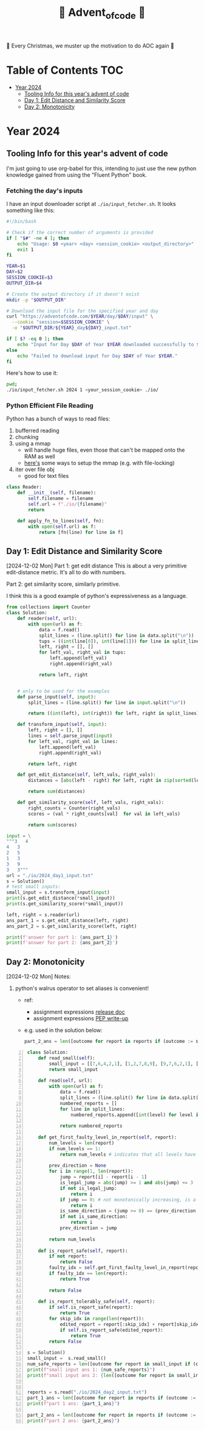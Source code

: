 #+title: 🎄 Advent_of_code 🎄

🎄 Every Christmas, we muster up the motivation to do AOC again 🎄

* Table of Contents :TOC:
- [[#year-2024][Year 2024]]
  - [[#tooling-info-for-this-years-advent-of-code][Tooling Info for this year's advent of code]]
  - [[#day-1-edit-distance-and-similarity-score][Day 1: Edit Distance and Similarity Score]]
  - [[#day-2-monotonicity][Day 2: Monotonicity]]

* Year 2024
** Tooling Info for this year's advent of code
I'm just going to use org-babel for this, intending to just use the new python knowledge gained from using the "Fluent Python" book.

*** Fetching the day's inputs
I have an input downloader script at =./io/input_fetcher.sh=.
It looks something like this:
#+begin_src bash
#!/bin/bash

# Check if the correct number of arguments is provided
if [ "$#" -ne 4 ]; then
    echo "Usage: $0 <year> <day> <session_cookie> <output_directory>"
    exit 1
fi

YEAR=$1
DAY=$2
SESSION_COOKIE=$3
OUTPUT_DIR=$4

# Create the output directory if it doesn't exist
mkdir -p "$OUTPUT_DIR"

# Download the input file for the specified year and day
curl "https://adventofcode.com/$YEAR/day/$DAY/input" \
  --cookie "session=$SESSION_COOKIE" \
  -o "$OUTPUT_DIR/${YEAR}_day${DAY}_input.txt"

if [ $? -eq 0 ]; then
    echo "Input for Day $DAY of Year $YEAR downloaded successfully to $OUTPUT_DIR."
else
    echo "Failed to download input for Day $DAY of Year $YEAR."
fi
#+end_src

Here's how to use it:
#+begin_src bash :results output replace
pwd;
./io/input_fetcher.sh 2024 1 <your_session_cookie> ./io/
#+end_src

*** Python Efficient File Reading
Python has a bunch of ways to read files:
1. bufferred reading
2. chunking
3. using a mmap
   - will handle huge files, even those that can't be mapped onto the RAM as well
   - [[https://blog.finxter.com/5-best-ways-to-improve-file-reading-performance-in-python-with-mmap/][here's]] some ways to setup the mmap (e.g. with file-locking)
4. iter over file obj
   - good for text files

#+name: Reader
#+begin_src python :results output :session my_session
class Reader:
    def __init__(self, filename):
        self.filename = filename
        self.url = f"./io/{filename}"
        return

    def apply_fn_to_lines(self, fn):
        with open(self.url) as f:
            return [fn(line) for line in f]

#+end_src

** Day 1: Edit Distance and Similarity Score
[2024-12-02 Mon]
Part 1: get edit distance
This is about a very primitive edit-distance metric. It's all to do with numbers.

Part 2: get similarity score, similarly primitive.

I think this is a good example of python's expressiveness as a language.

#+name: Day 1
#+begin_src python :results output
from collections import Counter
class Solution:
    def reader(self, url):
        with open(url) as f:
            data = f.read()
            split_lines = (line.split() for line in data.split("\n"))
            tups = ((int(line[0]), int(line[1])) for line in split_lines if line)
            left, right = [], []
            for left_val, right_val in tups:
                left.append(left_val)
                right.append(right_val)

            return left, right


    # only to be used for the examples
    def parse_input(self, input):
        split_lines = (line.split() for line in input.split("\n"))

        return ((int(left), int(right)) for left, right in split_lines)

    def transform_input(self, input):
        left, right = [], []
        lines = self.parse_input(input)
        for left_val, right_val in lines:
            left.append(left_val)
            right.append(right_val)

        return left, right

    def get_edit_distance(self, left_vals, right_vals):
        distances = [abs(left - right) for left, right in zip(sorted(left_vals), sorted(right_vals))]

        return sum(distances)

    def get_similarity_score(self, left_vals, right_vals):
        right_counts = Counter(right_vals)
        scores = (val * right_counts[val]  for val in left_vals)

        return sum(scores)

input = \
"""3   4
4   3
2   5
1   3
3   9
3   3"""
url = "./io/2024_day1_input.txt"
s = Solution()
# test small inputs:
small_input = s.transform_input(input)
print(s.get_edit_distance(*small_input))
print(s.get_similarity_score(*small_input))

left, right = s.reader(url)
ans_part_1 = s.get_edit_distance(left, right)
ans_part_2 = s.get_similarity_score(left, right)

print(f'answer for part 1: {ans_part_1}')
print(f'answer for part 2: {ans_part_2}')
#+end_src

** Day 2: Monotonicity
[2024-12-02 Mon]
Notes:
1. python's walrus operator to set aliases is convenient!
   * ref:
     - assignment expressions [[https://docs.python.org/3/whatsnew/3.8.html#assignment-expressions][release doc]]
     - assignment expressions [[https://peps.python.org/pep-0572/][PEP write-up]]
   * e.g. used in the solution below:
     #+begin_src python
     part_2_ans = len([outcome for report in reports if (outcome := s.is_report_tolerably_safe(report))])
     #+end_src


#+begin_src python -n :results output
class Solution:
    def read_small(self):
        small_input = [[7,6,4,2,1], [1,2,7,8,9], [9,7,6,2,1], [1,3,2,4,5], [8,6,4,4,1], [1,3,6,7,9] ]
        return small_input

    def read(self, url):
        with open(url) as f:
            data = f.read()
            split_lines = (line.split() for line in data.split("\n"))
            numbered_reports = []
            for line in split_lines:
                numbered_reports.append([int(level) for level in line])

            return numbered_reports

    def get_first_faulty_level_in_report(self, report):
        num_levels = len(report)
        if num_levels == 1:
            return num_levels # indicates that all levels have been swept

        prev_direction = None
        for i in range(1, len(report)):
            jump = report[i] - report[i - 1]
            is_legal_jump = abs(jump) >= 1 and abs(jump) <= 3
            if not is_legal_jump:
                return i
            if jump == 0: # not monotonically increasing, is a plateau
                return i
            is_same_direction = (jump >= 0) == (prev_direction >= 0) if prev_direction else True
            if not is_same_direction:
                return i
            prev_direction = jump

        return num_levels

    def is_report_safe(self, report):
        if not report:
            return False
        faulty_idx = self.get_first_faulty_level_in_report(report)
        if faulty_idx == len(report):
            return True

        return False

    def is_report_tolerably_safe(self, report):
        if self.is_report_safe(report):
            return True
        for skip_idx in range(len(report)):
            edited_report = report[:skip_idx] + report[skip_idx + 1:]
            if self.is_report_safe(edited_report):
                return True
        return False

s = Solution()
small_input =  s.read_small()
num_safe_reports = len([outcome for report in small_input if (outcome := s.is_report_safe(report))])
print(f"small input ans 1: {num_safe_reports}")
print(f"small input ans 2: {len([outcome for report in small_input if (outcome := s.is_report_tolerably_safe(report))])}")


reports = s.read("./io/2024_day2_input.txt")
part_1_ans = len([outcome for report in reports if (outcome := s.is_report_safe(report))])
print(f"part 1 ans: {part_1_ans}")

part_2_ans = len([outcome for report in reports if (outcome := s.is_report_tolerably_safe(report))])
print(f"part 2 ans: {part_2_ans}")
#+end_src

#+RESULTS:
: small input ans 1: 2
: small input ans 2: 4
: part 1 ans: 591
: part 2 ans: 621
